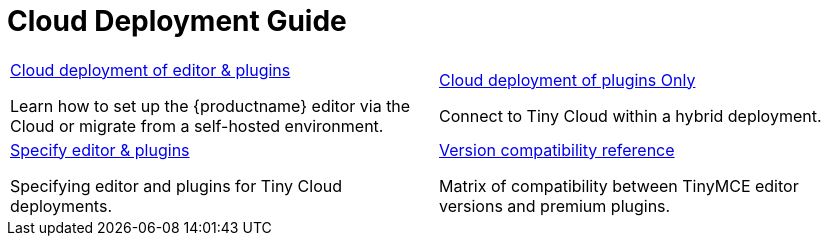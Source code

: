 = Cloud Deployment Guide
:description: Start here for Tiny Cloud
:title_nav: Cloud Deployment Guide
:type: folder

// 2 Columns, both asciidoc
[cols=2*a]
|===

|
[.lead]
xref:editor-and-features.adoc[Cloud deployment of editor & plugins]

Learn how to set up the {productname} editor via the Cloud or migrate from a self-hosted environment.

|
[.lead]
xref:features-only.adoc[Cloud deployment of plugins Only]

Connect to Tiny Cloud within a hybrid deployment.

|
[.lead]
xref:editor-plugin-version.adoc[Specify editor & plugins]

Specifying editor and plugins for Tiny Cloud deployments.

|
[.lead]
xref:plugin-editor-version-compatibility.adoc[Version compatibility reference]

Matrix of compatibility between TinyMCE editor versions and premium plugins.

|
[.lead]
xref:cloud-troubleshooting.adoc[Cloud Troubleshooting]

Troubleshooting errors shown by the Tiny Cloud.

// Empty cell to even out rows
// | 

|===